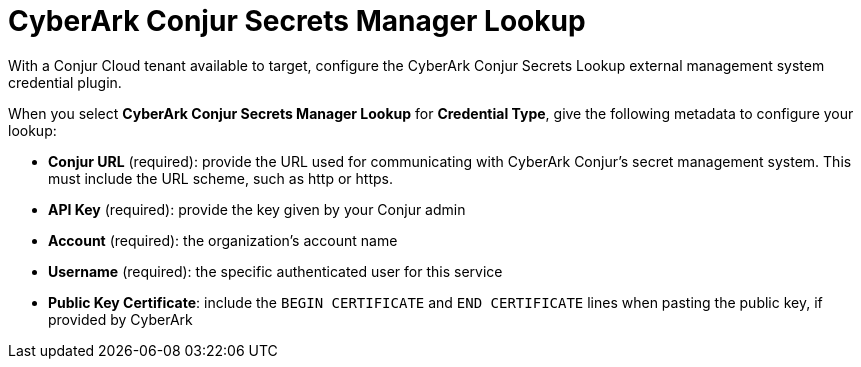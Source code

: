 [id="ref-cyberark-conjur-lookup"]

= CyberArk Conjur Secrets Manager Lookup

With a Conjur Cloud tenant available to target, configure the CyberArk Conjur Secrets Lookup external management system credential plugin.

When you select *CyberArk Conjur Secrets Manager Lookup* for *Credential Type*, give the following metadata to configure your lookup:

* *Conjur URL* (required): provide the URL used for communicating with CyberArk Conjur's secret management system. 
This must include the URL scheme, such as http or https.
* *API Key* (required): provide the key given by your Conjur admin
* *Account* (required): the organization's account name
* *Username* (required): the specific authenticated user for this service
* *Public Key Certificate*: include the `BEGIN CERTIFICATE` and `END CERTIFICATE` lines when pasting the public key, if provided by CyberArk

//The following is an example of a configured CyberArk Conjur credential.

//image:credentials-create-cyberark-conjur-credential.png[CyberArk Conjur credential]